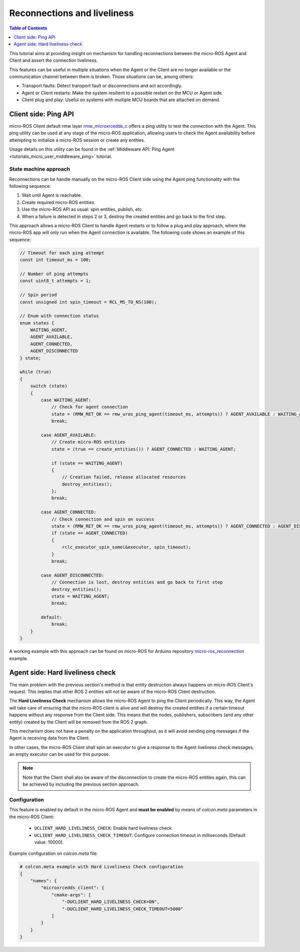 .. _tutorials_micro_handle_reconnections:

Reconnections and liveliness
============================

.. contents:: Table of Contents
    :depth: 1
    :local:
    :backlinks: none

This tutorial aims at providing insight on mechanism for handling reconnections between the micro-ROS Agent and Client and assert the connection liveliness.

This features can be useful in multiple situations when the Agent or the Client are no longer available or the communication channel between them is broken. Those situations can be, among others:

- Transport faults: Detect transport fault or disconnections and act accordingly.
- Agent or Client restarts: Make the system resilient to a possible restart on the MCU or Agent side.
- Client plug and play: Useful on systems with multiple MCU boards that are attached on demand.

Client side: Ping API
---------------------

micro-ROS Client default rmw layer `rmw_microxrcedds_c <https://github.com/micro-ROS/rmw_microxrcedds>`_ offers a ping utility to test the connection with the Agent. This ping utility can be used at any stage of the micro-ROS application, allowing users to check the Agent availability before attempting to initialize a micro-ROS session or create any entities.

Usage details on this utility can be found in the :ref:`Middleware API: Ping Agent <tutorials_micro_user_middleware_ping>` tutorial.

State machine approach
^^^^^^^^^^^^^^^^^^^^^^

Reconnections can be handle manually on the micro-ROS Client side using the Agent ping functionality with the following sequence:

1. Wait until Agent is reachable.
2. Create required micro-ROS entities.
3. Use the micro-ROS API as usual: spin entities, publish, etc.
4. When a failure is detected in steps 2 or 3, destroy the created entities and go back to the first step.

This approach allows a micro-ROS Client to handle Agent restarts or to follow a plug and play approach, where the micro-ROS app will only run when the Agent connection is available. The following code shows an example of this sequence:

.. code-block:: c

    // Timeout for each ping attempt
    const int timeout_ms = 100;

    // Number of ping attempts
    const uint8_t attempts = 1;

    // Spin period
    const unsigned int spin_timeout = RCL_MS_TO_NS(100);

    // Enum with connection status
    enum states {
        WAITING_AGENT,
        AGENT_AVAILABLE,
        AGENT_CONNECTED,
        AGENT_DISCONNECTED
    } state;

    while (true)
    {
        switch (state)
        {
            case WAITING_AGENT:
                // Check for agent connection
                state = (RMW_RET_OK == rmw_uros_ping_agent(timeout_ms, attempts)) ? AGENT_AVAILABLE : WAITING_AGENT;
                break;

            case AGENT_AVAILABLE:
                // Create micro-ROS entities
                state = (true == create_entities()) ? AGENT_CONNECTED : WAITING_AGENT;

                if (state == WAITING_AGENT)
                {
                    // Creation failed, release allocated resources
                    destroy_entities();
                };
                break;

            case AGENT_CONNECTED:
                // Check connection and spin on success
                state = (RMW_RET_OK == rmw_uros_ping_agent(timeout_ms, attempts)) ? AGENT_CONNECTED : AGENT_DISCONNECTED;
                if (state == AGENT_CONNECTED)
                {
                    rclc_executor_spin_some(&executor, spin_timeout);
                }
                break;

            case AGENT_DISCONNECTED:
                // Connection is lost, destroy entities and go back to first step
                destroy_entities();
                state = WAITING_AGENT;
                break;

            default:
                break;
        }
    }

A working example with this approach can be found on micro-ROS for Arduino repository `micro-ros_reconnection <https://github.com/micro-ROS/micro_ros_arduino/blob/humble/examples/micro-ros_reconnection_example/micro-ros_reconnection_example.ino>`_ example.

Agent side: Hard liveliness check
---------------------------------

The main problem with the previous section's method is that entity destruction always happens on micro-ROS Client's request. This implies that other ROS 2 entities will not be aware of the micro-ROS Client destruction.

The **Hard Liveliness Check** mechanism allows the micro-ROS Agent to ping the Client periodically. This way, the Agent will take care of ensuring that the micro-ROS client is alive and will destroy the created entities if a certain timeout happens without any response from the Client side. This means that the nodes, publishers, subscribers (and any other entity) created by the Client will be removed from the ROS 2 graph.

This mechanism does not have a penalty on the application throughput, as it will avoid sending ping messages if the Agent is receiving data from the Client.

In other cases, the micro-ROS Client shall spin an executor to give a response to the Agent liveliness check messages, an empty executor can be used for this purpose.

.. note::

    Note that the Client shall also be aware of the disconnection to create the micro-ROS entities again, this can be achieved by including the previous section approach.

Configuration
^^^^^^^^^^^^^

This feature is enabled by default in the micro-ROS Agent and **must be enabled** by means of `colcon.meta` parameters in the micro-ROS Client:

    - ``UCLIENT_HARD_LIVELINESS_CHECK``: Enable hard liveliness check
    - ``UCLIENT_HARD_LIVELINESS_CHECK_TIMEOUT``: Configure connection timeout in milliseconds (Default value: 10000).

Example configuration on `colcon.meta` file:

.. code-block:: python

    # colcon.meta example with Hard Liveliness Check configuration
    {
        "names": {
            "microxrcedds_client": {
                "cmake-args": [
                    "-DUCLIENT_HARD_LIVELINESS_CHECK=ON",
                    "-DUCLIENT_HARD_LIVELINESS_CHECK_TIMEOUT=5000"
                ]
            }
        }
    }

